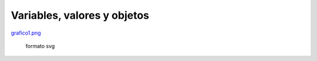 
Variables, valores y objetos
============================

`grafico1.png </wiki/AlejandroJCura/graficos/attachment/159/grafico1.png>`_

 formato svg

